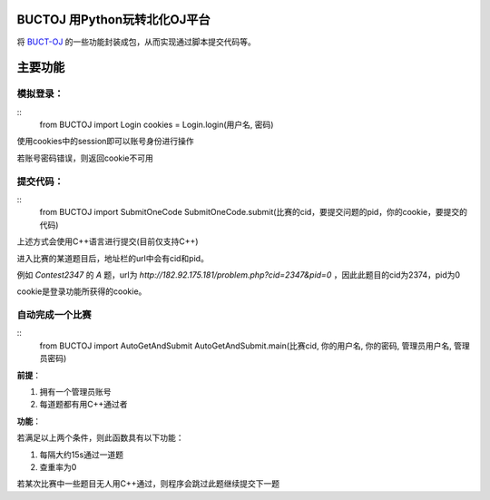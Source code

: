 BUCTOJ 用Python玩转北化OJ平台
========================================

将 `BUCT-OJ <http://182.92.175.181/>`_ 的一些功能封装成包，从而实现通过脚本提交代码等。

主要功能
=============

模拟登录：
--------------------------


::
    from BUCTOJ import Login
    cookies = Login.login(用户名, 密码)


使用cookies中的session即可以账号身份进行操作

若账号密码错误，则返回cookie不可用

提交代码：
--------------------------


::
    from BUCTOJ import SubmitOneCode
    SubmitOneCode.submit(比赛的cid，要提交问题的pid，你的cookie，要提交的代码)



上述方式会使用C++语言进行提交(目前仅支持C++)

进入比赛的某道题目后，地址栏的url中会有cid和pid。

例如 `Contest2347` 的 `A` 题，url为 `http://182.92.175.181/problem.php?cid=2347&pid=0` ，因此此题目的cid为2374，pid为0

cookie是登录功能所获得的cookie。

自动完成一个比赛
--------------------------------

::
    from BUCTOJ import AutoGetAndSubmit
    AutoGetAndSubmit.main(比赛cid, 你的用户名, 你的密码, 管理员用户名, 管理员密码)

**前提**：

1. 拥有一个管理员账号

2. 每道题都有用C++通过者

**功能**：

若满足以上两个条件，则此函数具有以下功能：

1. 每隔大约15s通过一道题

2. 查重率为0


若某次比赛中一些题目无人用C++通过，则程序会跳过此题继续提交下一题
